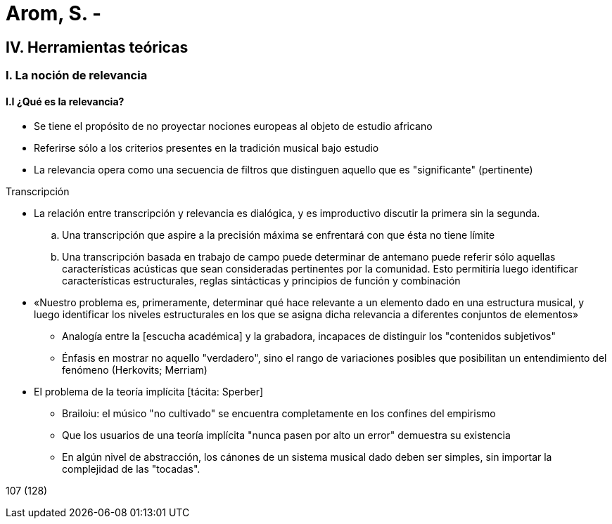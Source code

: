 = Arom, S. - 

== IV. Herramientas teóricas

=== I. La noción de relevancia

==== I.I ¿Qué es la relevancia?
* Se tiene el propósito de no proyectar nociones europeas al objeto de estudio africano
* Referirse sólo a los criterios presentes en la tradición musical bajo estudio
* La relevancia opera como una secuencia de filtros que distinguen aquello que es "significante" (pertinente)

.Transcripción
* La relación entre transcripción y relevancia es dialógica, y es improductivo discutir la primera sin la segunda.
.. Una transcripción que aspire a la precisión máxima se enfrentará con que ésta no tiene límite
.. Una transcripción basada en trabajo de campo puede determinar de antemano puede referir sólo aquellas características acústicas que sean consideradas pertinentes por la comunidad. Esto permitiría luego identificar características estructurales, reglas sintácticas y principios de función y combinación

* «Nuestro problema es, primeramente, determinar qué hace relevante a un elemento dado en una estructura musical, y luego identificar los niveles estructurales en los que se asigna dicha relevancia a diferentes conjuntos de elementos»

** Analogía entre la [escucha académica] y la grabadora, incapaces de distinguir los "contenidos subjetivos"

** Énfasis en mostrar no aquello "verdadero", sino el rango de variaciones posibles que posibilitan un entendimiento del fenómeno (Herkovits; Merriam)

* El problema de la teoría implícita [tácita: Sperber]
** Brailoiu: el músico "no cultivado" se encuentra completamente en los confines del empirismo
** Que los usuarios de una teoría implícita "nunca pasen por alto un error" demuestra su existencia
** En algún nivel de abstracción, los cánones de un sistema musical dado deben ser simples, sin importar la complejidad de las "tocadas".

107 (128)
